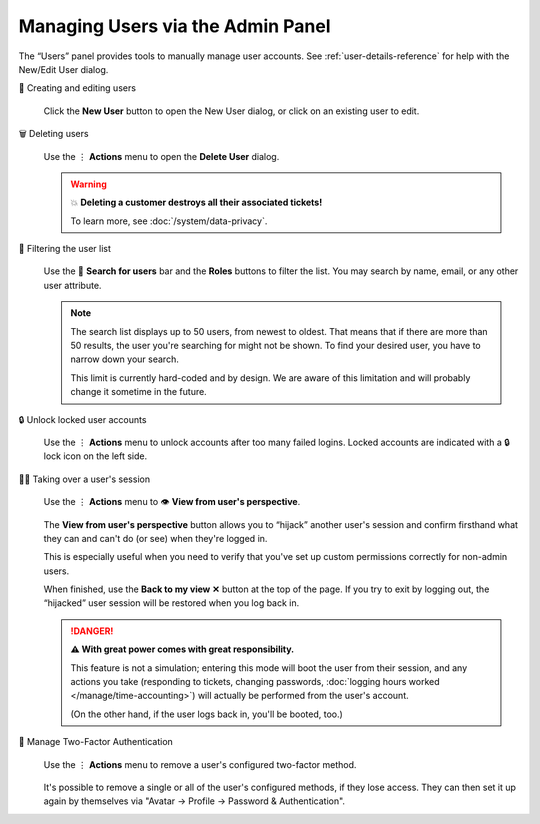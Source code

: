 Managing Users via the Admin Panel
==================================

The “Users” panel provides tools to manually manage user accounts. See
:ref:`user-details-reference` for help with the New/Edit User dialog.

👥 Creating and editing users
   .. figure:: /images/manage/users/new-user-dialog.gif
      :alt: Screencast showing a user being created.
      :align: center

      Click the **New User** button to open the New User dialog,
      or click on an existing user to edit.

🗑️ Deleting users
   .. figure:: /images/manage/users/delete-user-via-user-management.gif
      :alt: Screencast showing a user being selected for deletion.
      :align: center

      Use the ⋮ **Actions** menu to open the **Delete User** dialog.

   .. warning:: 💥 **Deleting a customer destroys all their associated tickets!**

      To learn more, see :doc:`/system/data-privacy`.

🔎 Filtering the user list
   .. figure:: /images/manage/users/user-list-restrict-by-role.gif
      :alt: Screencast showing the user list being filtered by available user roles.
      :align: center

      Use the 🔎 **Search for users** bar and the **Roles** buttons to filter the list.
      You may search by name, email, or any other user attribute.

   .. note::

      The search list displays up to 50 users, from newest to oldest.
      That means that if there are more than 50 results,
      the user you're searching for might not be shown.
      To find your desired user, you have to narrow down your search.

      This limit is currently hard-coded and by design. We are aware of this
      limitation and will probably change it sometime in the future.

   .. _locked-user-accounts:

🔒 Unlock locked user accounts
   .. figure:: /images/manage/users/unlock-account.gif
      :alt: Screencast showing how to unlock user accounts
      :align: center

      Use the ⋮ **Actions** menu to unlock accounts after too many
      failed logins. Locked accounts are indicated with a 🔒 lock icon
      on the left side.

   .. _view-from-users-perspective:

🏴‍☠️ Taking over a user's session
   .. figure:: /images/manage/users/takeover-user-session.gif
      :alt: Screencast showing an admin switching to the users perspective
      :align: center

      Use the ⋮ **Actions** menu to 👁️ **View from user's perspective**.

   The **View from user's perspective** button
   allows you to “hijack” another user's session
   and confirm firsthand what they can and can't do (or see)
   when they're logged in.

   This is especially useful when you need to verify
   that you've set up custom permissions correctly for non-admin users.

   When finished, use the **Back to my view ✕** button at the top of the page.
   If you try to exit by logging out,
   the “hijacked” user session will be restored when you log back in.

   .. danger:: **⚠ With great power comes with great responsibility.**

      This feature is not a simulation;
      entering this mode will boot the user from their session,
      and any actions you take
      (responding to tickets, changing passwords,
      :doc:`logging hours worked </manage/time-accounting>`)
      will actually be performed from the user's account.

      (On the other hand, if the user logs back in, you'll be booted, too.)

🔑 Manage Two-Factor Authentication
   .. figure:: /images/manage/users/remove-two-factor-method.gif
      :alt: Screencast showing removal of user's two-factor method.
      :align: center

      Use the ⋮ **Actions** menu to remove a user's configured two-factor
      method.

   It's possible to remove a single or all of the user's configured methods, if
   they lose access. They can then set it up again by themselves via
   "Avatar -> Profile -> Password & Authentication".
